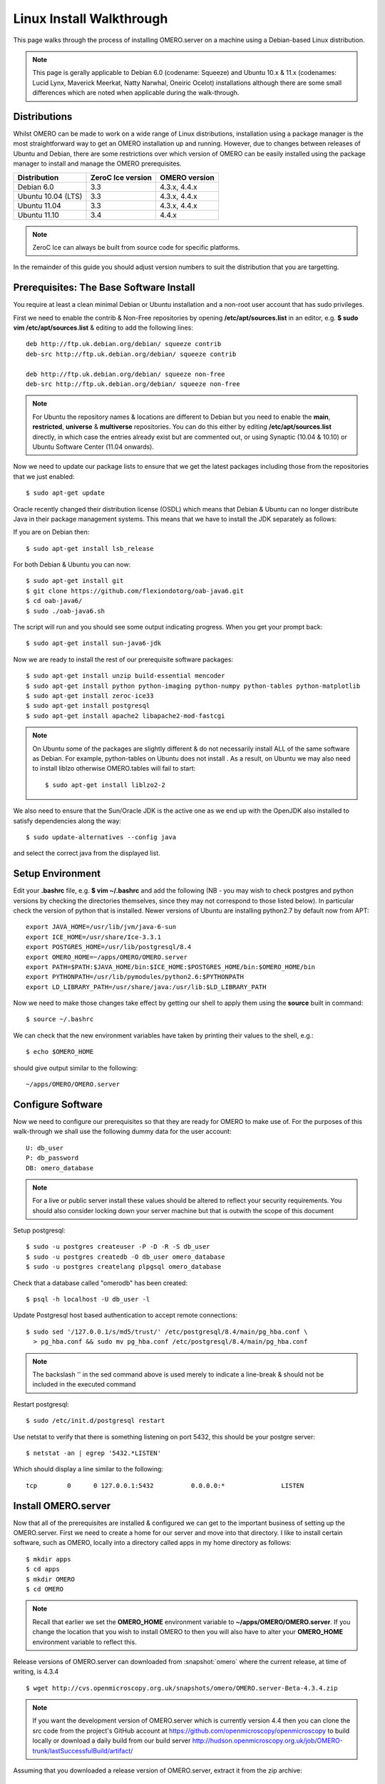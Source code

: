 .. _rst_install_debian:

Linux Install Walkthrough
=========================

This page walks through the process of installing OMERO.server on a
machine using a Debian-based Linux distribution. 

.. note:: 
	This page is gerally applicable to Debian 6.0 (codename: Squeeze) 
	and Ubuntu 10.x & 11.x (codenames: Lucid Lynx, Maverick Meerkat, Natty Narwhal, 
	Oneiric Ocelot) installations although there are some small differences which
	are noted when applicable during the walk-through.

Distributions
-------------

Whilst OMERO can be made to work on a wide range of Linux distributions,
installation using a package manager is the most straightforward way to
get an OMERO installation up and running. However, due to changes
between releases of Ubuntu and Debian, there are some restrictions over
which version of OMERO can be easily installed using the package manager
to install and manage the OMERO prerequisites.

================== ================= ==============
Distribution       ZeroC Ice version OMERO version
================== ================= ==============
Debian 6.0               3.3          4.3.x, 4.4.x
------------------ ----------------- --------------
Ubuntu 10.04 (LTS)       3.3          4.3.x, 4.4.x
Ubuntu 11.04             3.3          4.3.x, 4.4.x
Ubuntu 11.10             3.4              4.4.x
================== ================= ==============

.. note:: 
	ZeroC Ice can always be built from source code for specific platforms.

In the remainder of this guide you should adjust version numbers to suit
the distribution that you are targetting.

Prerequisites: The Base Software Install
----------------------------------------

You require at least a clean minimal Debian or Ubuntu installation and a
non-root user account that has sudo privileges.

First we need to enable the contrib & Non-Free repositories by opening
**/etc/apt/sources.list** in an editor, e.g. **$ sudo vim
/etc/apt/sources.list** & editing to add the following lines:

::

      deb http://ftp.uk.debian.org/debian/ squeeze contrib
      deb-src http://ftp.uk.debian.org/debian/ squeeze contrib

      deb http://ftp.uk.debian.org/debian/ squeeze non-free
      deb-src http://ftp.uk.debian.org/debian/ squeeze non-free

.. note:: 
	For Ubuntu the repository names & locations are different to
	Debian but you need to enable the **main**, **restricted**, **universe**
	& **multiverse** repositories. You can do this either by editing
	**/etc/apt/sources.list** directly, in which case the entries already
	exist but are commented out, or using Synaptic (10.04 & 10.10) or Ubuntu
	Software Center (11.04 onwards).

Now we need to update our package lists to ensure that we get the latest
packages including those from the repositories that we just enabled:

::

      $ sudo apt-get update

Oracle recently changed their distribution license (OSDL) which means
that Debian & Ubuntu can no longer distribute Java in their package
management systems. This means that we have to install the JDK
separately as follows:

If you are on Debian then:

::

      $ sudo apt-get install lsb_release

For both Debian & Ubuntu you can now:

::

      $ sudo apt-get install git
      $ git clone https://github.com/flexiondotorg/oab-java6.git
      $ cd oab-java6/
      $ sudo ./oab-java6.sh

The script will run and you should see some output indicating progress.
When you get your prompt back:

::

      $ sudo apt-get install sun-java6-jdk

Now we are ready to install the rest of our prerequisite software
packages:

::

      $ sudo apt-get install unzip build-essential mencoder 
      $ sudo apt-get install python python-imaging python-numpy python-tables python-matplotlib
      $ sudo apt-get install zeroc-ice33
      $ sudo apt-get install postgresql 
      $ sudo apt-get install apache2 libapache2-mod-fastcgi

.. note::
	On Ubuntu some of the packages are slightly different & do not
	necessarily install ALL of the same software as Debian. For example,
	python-tables on Ubuntu does not install . As a result, on Ubuntu we may
	also need to install liblzo otherwise OMERO.tables will fail to start:

	::

	      $ sudo apt-get install liblzo2-2

We also need to ensure that the Sun/Oracle JDK is the active one as we
end up with the OpenJDK also installed to satisfy dependencies along the
way:

::

      $ sudo update-alternatives --config java

and select the correct java from the displayed list.

Setup Environment
-----------------

Edit your **.bashrc** file, e.g. **$ vim ~/.bashrc** and add the
following (NB - you may wish to check postgres and python versions by
checking the directories themselves, since they may not correspond to
those listed below). In particular check the version of python that is
installed. Newer versions of Ubuntu are installing python2.7 by default
now from APT:

::

      export JAVA_HOME=/usr/lib/jvm/java-6-sun
      export ICE_HOME=/usr/share/Ice-3.3.1
      export POSTGRES_HOME=/usr/lib/postgresql/8.4
      export OMERO_HOME=~/apps/OMERO/OMERO.server
      export PATH=$PATH:$JAVA_HOME/bin:$ICE_HOME:$POSTGRES_HOME/bin:$OMERO_HOME/bin
      export PYTHONPATH=/usr/lib/pymodules/python2.6:$PYTHONPATH
      export LD_LIBRARY_PATH=/usr/share/java:/usr/lib:$LD_LIBRARY_PATH

Now we need to make those changes take effect by getting our shell to
apply them using the **source** built in command:

::

      $ source ~/.bashrc

We can check that the new environment variables have taken by printing
their values to the shell, e.g.:

::

      $ echo $OMERO_HOME

should give output similar to the following:

::

      ~/apps/OMERO/OMERO.server

Configure Software
------------------

Now we need to configure our prerequisites so that they are ready for
OMERO to make use of. For the purposes of this walk-through we shall use
the following dummy data for the user account:

::

      U: db_user 
      P: db_password
      DB: omero_database

.. note::
	For a live or public server install these values should be altered
	to reflect your security requirements. You should also consider locking
	down your server machine but that is outwith the scope of this document

Setup postgresql:

::

      $ sudo -u postgres createuser -P -D -R -S db_user
      $ sudo -u postgres createdb -O db_user omero_database
      $ sudo -u postgres createlang plpgsql omero_database

Check that a database called "omerodb" has been created:

::

      $ psql -h localhost -U db_user -l

Update Postgresql host based authentication to accept remote
connections:

::

      $ sudo sed '/127.0.0.1/s/md5/trust/' /etc/postgresql/8.4/main/pg_hba.conf \
        > pg_hba.conf && sudo mv pg_hba.conf /etc/postgresql/8.4/main/pg_hba.conf

.. note::
	The backslash '' in the sed command above is used merely to
	indicate a line-break & should not be included in the executed command

Restart postgresql:

::

      $ sudo /etc/init.d/postgresql restart

Use netstat to verify that there is something listening on port 5432,
this should be your postgre server:

::

      $ netstat -an | egrep '5432.*LISTEN'

Which should display a line similar to the following:

::

      tcp        0      0 127.0.0.1:5432          0.0.0.0:*               LISTEN

Install OMERO.server
--------------------

Now that all of the prerequisites are installed & configured we can get
to the important business of setting up the OMERO.server. First we need
to create a home for our server and move into that directory. I like to
install certain software, such as OMERO, locally into a directory called
apps in my home directory as follows:

::

      $ mkdir apps
      $ cd apps
      $ mkdir OMERO
      $ cd OMERO

.. note::
	Recall that earlier we set the **OMERO\_HOME** environment variable
	to **~/apps/OMERO/OMERO.server**. If you change the location that you
	wish to install OMERO to then you will also have to alter your
	**OMERO\_HOME** environment variable to reflect this.

Release versions of OMERO.server can downloaded from :snapshot:`omero` where the current
release, at time of writing, is 4.3.4

::

      $ wget http://cvs.openmicroscopy.org.uk/snapshots/omero/OMERO.server-Beta-4.3.4.zip

.. note::
	If you want the development version of OMERO.server which is
	currently version 4.4 then you can clone the src code from the project's
	GitHub account at https://github.com/openmicroscopy/openmicroscopy to
	build locally or download a daily build from our build server
	http://hudson.openmicroscopy.org.uk/job/OMERO-trunk/lastSuccessfulBuild/artifact/

Assuming that you downloaded a release version of OMERO.server, extract
it from the zip archive:

::

      $ unzip OMERO.server-Beta-4.3.1.zip

Give your OMERO software install a nice local name to save some typing
later, to reflect what we set **OMERO\_HOME** to, & to make it easy to
manage the installation of newer versions of the server at a later date:

::

      $ ln -s OMERO.server-Beta-4.3.1 OMERO.server

Configure OMERO.server
----------------------

Now we can configure OMERO.server so that it can connect to the postgres
database:

::

      $ omero config set omero.db.name 'omero_database'
      $ omero config set omero.db.user 'db_user'
      $ omero config set omero.db.pass 'db_password'

.. note::
	If you altered any of these values earlier then you will need to
	change them to reflect your requirements

You can also check the values that have been set using:

::

      $ omero config get

Create a home for your OMERO data, I like to keep mine in
**~/apps/OMERO/OMERO.data** so, within **~/apps/OMERO/** use the
following command:

::

      $ mkdir OMERO.data

Configure OMERO to find the data location:

::

      $ omero config set omero.data.dir ~/apps/OMERO/OMERO.data

We can now configure the empty Postgres database using Omero's db
script. You can accept the defaults for the first few values and enter a
suitable password as required when prompted, e.g. "root\_password"

::

      $ omero db script

The output of this should be a file named, e.g. *OMERO4.3*\ *0.sql* file
in your current directory. We can now tell Postgres to configure our new
database

::

      $ psql -h localhost -U db_user omero_database < OMERO4.3__0.sql

At this point your should see a whole load of output from Postgres as it
installs the new OMERO database.

If all has gone well, you should now be able to start OMERO.server using
the following command

::

      $ omero admin start

You should now be able to connect to your OMERO.server using an OMERO
client such as OMERO.insight and the following credentials:

::

      U: root 
      P: root_password

To connect with the webclient or webadmin using the included Django
development server:

::

      $ omero config set omero.web.application_server development
      $ omero web start

Now you should be able to connect on the same machine with:

::

      http://localhost:4080/webadmin
      http://localhost:4080/webclient